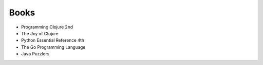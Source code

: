 ============================================================
 Books 
============================================================
 
* Programming Clojure 2nd
* The Joy of Clojure
* Python Essential Reference 4th
* The Go Programming Language
* Java Puzzlers
